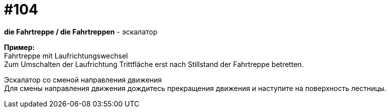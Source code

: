 [#18_036]
= #104
:hardbreaks:

*die Fahrtreppe / die Fahrtreppen* - эскалатор

*Пример:*
Fahrtreppe mit Laufrichtungswechsel
Zum Umschalten der Laufrichtung Trittfläche erst nach Stillstand der Fahrtreppe betretten.

Эскалатор со сменой направления движения
Для смены направления движения дождитесь прекращения движения и наступите на поверхность лестницы.